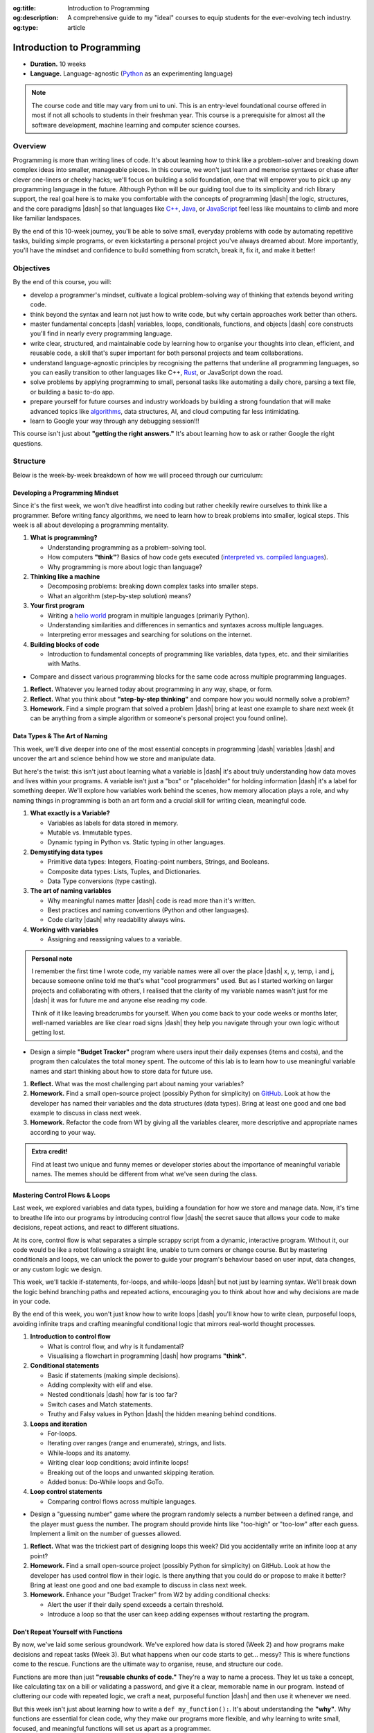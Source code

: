 .. Author: Akshay Mestry <xa@mes3.dev>
.. Created on: Saturday, 8 March 2025
.. Last updated on: Friday, 8 August 2025

:og:title: Introduction to Programming
:og:description: A comprehensive guide to my "ideal" courses to equip students
    for the ever-evolving tech industry.
:og:type: article

.. _course-codex-intro-to-programming:

===============================================================================
Introduction to Programming
===============================================================================

.. author::
    :name: Akshay Mestry
    :email: xa@mes3.dev
    :about: National Louis University
    :avatar: https://avatars.githubusercontent.com/u/90549089?v=4
    :github: https://github.com/xames3
    :linkedin: https://linkedin.com/in/xames3
    :timestamp: Mar 08, 2025

- **Duration.** 10 weeks
- **Language.** Language-agnostic (`Python`_ as an experimenting language)

.. note::

    The course code and title may vary from uni to uni. This is an entry-level
    foundational course offered in most if not all schools to students in
    their freshman year. This course is a prerequisite for almost all the
    software development, machine learning and computer science courses.

-------------------------------------------------------------------------------
Overview
-------------------------------------------------------------------------------

Programming is more than writing lines of code. It's about learning how to
think like a problem-solver and breaking down complex ideas into smaller,
manageable pieces. In this course, we won't just learn and memorise syntaxes
or chase after clever one-liners or cheeky hacks; we'll focus on building a
solid foundation, one that will empower you to pick up any programming
language in the future. Although Python will be our guiding tool due to its
simplicity and rich library support, the real goal here is to make you
comfortable with the concepts of programming |dash| the logic, structures, and
the core paradigms |dash| so that languages like `C++`_, `Java`_, or
`JavaScript`_ feel less like mountains to climb and more like familiar
landspaces.

By the end of this 10-week journey, you'll be able to solve small, everyday
problems with code by automating repetitive tasks, building simple programs, or
even kickstarting a personal project you've always dreamed about. More
importantly, you'll have the mindset and confidence to build something from
scratch, break it, fix it, and make it better!

-------------------------------------------------------------------------------
Objectives
-------------------------------------------------------------------------------

By the end of this course, you will:

- develop a programmer's mindset, cultivate a logical problem-solving way of
  thinking that extends beyond writing code.
- think beyond the syntax and learn not just how to write code, but why
  certain approaches work better than others.
- master fundamental concepts |dash| variables, loops, conditionals,
  functions, and objects |dash| core constructs you'll find in nearly every
  programming language.
- write clear, structured, and maintainable code by learning how to organise
  your thoughts into clean, efficient, and reusable code, a skill that's super important for both personal projects and team collaborations.
- understand language-agnostic principles by recognising the patterns that
  underline all programming languages, so you can easily transition to other
  languages like C++, `Rust`_, or JavaScript down the road.
- solve problems by applying programming to small, personal tasks like
  automating a daily chore, parsing a text file, or building a basic to-do app.
- prepare yourself for future courses and industry workloads by building a
  strong foundation that will make advanced topics like `algorithms`_, data
  structures, AI, and cloud computing far less intimidating.
- learn to Google your way through any debugging session!!!

This course isn't just about **"getting the right answers."** It's about
learning how to ask or rather Google the right questions.

-------------------------------------------------------------------------------
Structure
-------------------------------------------------------------------------------

Below is the week-by-week breakdown of how we will proceed through our
curriculum:

.. _developing-a-programming-mindset:

Developing a Programming Mindset
===============================================================================

Since it's the first week, we won't dive headfirst into coding but rather
cheekily rewire ourselves to think like a programmer. Before writing fancy
algorithms, we need to learn how to break problems into smaller, logical steps.
This week is all about developing a programming mentality.

.. image:: ../assets/hackerman-meme.jpg
    :alt: Hackerman meme from Mr. Robot

.. rubric:: What we'll cover
    :heading-level: 3

#. **What is programming?**

   - Understanding programming as a problem-solving tool.
   - How computers **"think"**? Basics of how code gets executed
     (`interpreted vs. compiled languages`_).
   - Why programming is more about logic than language?

#. **Thinking like a machine**

   - Decomposing problems: breaking down complex tasks into smaller steps.
   - What an algorithm (step-by-step solution) means?

#. **Your first program**

   - Writing a `hello world`_ program in multiple languages (primarily Python).
   - Understanding similarities and differences in semantics and syntaxes
     across multiple languages.
   - Interpreting error messages and searching for solutions on the
     internet.

#. **Building blocks of code**

   - Introduction to fundamental concepts of programming like variables,
     data types, etc. and their similarities with Maths.

.. rubric:: Interactive Hands-On Lab
    :heading-level: 3

- Compare and dissect various programming blocks for the same code across
  multiple programming languages.

.. rubric:: Reflection and Homework
    :heading-level: 3

#. **Reflect.** Whatever you learned today about programming in any way,
   shape, or form.
#. **Reflect.** What you think about **"step-by-step thinking"** and compare
   how you would normally solve a problem?
#. **Homework.** Find a simple program that solved a problem |dash| bring at
   least one example to share next week (it can be anything from a simple
   algorithm or someone's personal project you found online).

.. _data-types-the-art-of-naming:

Data Types & The Art of Naming
===============================================================================

This week, we'll dive deeper into one of the most essential concepts in
programming |dash| variables |dash| and uncover the art and science behind how
we store and manipulate data.

But here's the twist: this isn't just about learning what a variable is |dash|
it's about truly understanding how data moves and lives within your programs.
A variable isn't just a "box" or "placeholder" for holding information |dash|
it's a label for something deeper. We'll explore how variables work behind the
scenes, how memory allocation plays a role, and why naming things in
programming is both an art form and a crucial skill for writing clean,
meaningful code.

.. image:: ../assets/meaningful-variable-name-meme.jpg
    :alt: Pablo variable name meme

.. rubric:: What we'll cover
    :heading-level: 3

#. **What exactly is a Variable?**

   - Variables as labels for data stored in memory.
   - Mutable vs. Immutable types.
   - Dynamic typing in Python vs. Static typing in other languages.

#. **Demystifying data types**

   - Primitive data types: Integers, Floating-point numbers, Strings, and
     Booleans.
   - Composite data types: Lists, Tuples, and Dictionaries.
   - Data Type conversions (type casting).

#. **The art of naming variables**

   - Why meaningful names matter |dash| code is read more than it's written.
   - Best practices and naming conventions (Python and other languages).
   - Code clarity |dash| why readability always wins.

#. **Working with variables**

   - Assigning and reassigning values to a variable.

.. admonition:: Personal note

    I remember the first time I wrote code, my variable names were all over
    the place |dash| x, y, temp, i and j, because someone online told me
    that's what "cool programmers" used. But as I started working on larger
    projects and collaborating with others, I realised that the clarity of my
    variable names wasn't just for me |dash| it was for future me and anyone
    else reading my code.

    Think of it like leaving breadcrumbs for yourself. When you come back to
    your code weeks or months later, well-named variables are like clear road
    signs |dash| they help you navigate through your own logic without getting
    lost.

.. rubric:: Interactive Hands-On Lab
    :heading-level: 3

- Design a simple **"Budget Tracker"** program where users input their daily
  expenses (items and costs), and the program then calculates the total money
  spent. The outcome of this lab is to learn how to use meaningful variable
  names and start thinking about how to store data for future use.

.. rubric:: Reflection and Homework
    :heading-level: 3

#. **Reflect.** What was the most challenging part about naming your
   variables?
#. **Homework.** Find a small open-source project (possibly Python for
   simplicity) on `GitHub`_. Look at how the developer has named their
   variables and the data structures (data types). Bring at least one good and
   one bad example to discuss in class next week.
#. **Homework.** Refactor the code from W1 by giving all the variables
   clearer, more descriptive and appropriate names according to your way.

.. admonition:: Extra credit!

    Find at least two unique and funny memes or developer stories about the
    importance of meaningful variable names. The memes should be different from
    what we've seen during the class.

.. _mastering-control-flows-loops:

Mastering Control Flows & Loops
===============================================================================

Last week, we explored variables and data types, building a foundation for how
we store and manage data. Now, it's time to breathe life into our programs by
introducing control flow |dash| the secret sauce that allows your code to make
decisions, repeat actions, and react to different situations.

At its core, control flow is what separates a simple scrappy script from a
dynamic, interactive program. Without it, our code would be like a robot
following a straight line, unable to turn corners or change course. But by
mastering conditionals and loops, we can unlock the power to guide your
program's behaviour based on user input, data changes, or any custom logic we
design.

This week, we'll tackle if-statements, for-loops, and while-loops |dash| but
not just by learning syntax. We'll break down the logic behind branching paths
and repeated actions, encouraging you to think about how and why decisions are
made in your code.

By the end of this week, you won't just know how to write loops |dash| you'll
know how to write clean, purposeful loops, avoiding infinite traps and crafting
meaningful conditional logic that mirrors real-world thought processes.

.. image:: ../assets/while-loop-interstellar-meme.jpg
    :alt: This is gonna cost us 51 years meme

.. rubric:: What we'll cover
    :heading-level: 3

#. **Introduction to control flow**

   - What is control flow, and why is it fundamental?
   - Visualising a flowchart in programming |dash| how programs **"think"**.

#. **Conditional statements**

   - Basic if statements (making simple decisions).
   - Adding complexity with elif and else.
   - Nested conditionals |dash| how far is too far?
   - Switch cases and Match statements.
   - Truthy and Falsy values in Python |dash| the hidden meaning behind
     conditions.

#. **Loops and iteration**

   - For-loops.
   - Iterating over ranges (range and enumerate), strings, and lists.
   - While-loops and its anatomy.
   - Writing clear loop conditions; avoid infinite loops!
   - Breaking out of the loops and unwanted skipping iteration.
   - Added bonus: Do-While loops and GoTo.

#. **Loop control statements**

   - Comparing control flows across multiple languages.

.. rubric:: Interactive Hands-On Lab
    :heading-level: 3

- Design a "guessing number" game where the program randomly selects a number
  between a defined range, and the player must guess the number. The program
  should provide hints like "too-high" or "too-low" after each guess. Implement
  a limit on the number of guesses allowed.

.. rubric:: Reflection and Homework
    :heading-level: 3

#. **Reflect.** What was the trickiest part of designing loops this week? Did
   you accidentally write an infinite loop at any point?
#. **Homework.** Find a small open-source project (possibly Python for
   simplicity) on GitHub. Look at how the developer has used control flow in
   their logic. Is there anything that you could do or propose to make it
   better? Bring at least one good and one bad example to discuss in class next
   week.
#. **Homework.** Enhance your "Budget Tracker" from W2 by adding conditional
   checks:

   - Alert the user if their daily spend exceeds a certain threshold.
   - Introduce a loop so that the user can keep adding expenses without
     restarting the program.

.. _dont-repeat-yourself-with-functions:

Don't Repeat Yourself with Functions
===============================================================================

By now, we've laid some serious groundwork. We've explored how data is stored
(Week 2) and how programs make decisions and repeat tasks (Week 3). But what
happens when our code starts to get... messy? This is where functions come to
the rescue. Functions are the ultimate way to organise, reuse, and structure
our code.

Functions are more than just **"reusable chunks of code."** They're a way to
name a process. They let us take a concept, like calculating tax on a bill or
validating a password, and give it a clear, memorable name in our program.
Instead of cluttering our code with repeated logic, we craft a neat, purposeful
function |dash| and then use it whenever we need.

But this week isn't just about learning how to write a ``def my_function():``.
It's about understanding the **"why"**. Why functions are essential for clean
code, why they make our programs more flexible, and why learning to write
small, focused, and meaningful functions will set us apart as a programmer.

By the end of this week, we'll not only be able to write basic functions but
also grasp parameters, return values, and scope |dash| the hidden rules that
control what variables live where in your program.

.. image:: ../assets/functions-functions-functions-meme.webp
    :alt: Buzz lightyear and Woody meme

.. rubric:: What we'll cover
    :heading-level: 3

#. **Introduction to functions**

   - What is function, and why do we need them?
   - Real-life analogies.
   - The difference between built-in and user-defined functions.

#. **Defining and calling functions**

   - Basic function syntax in Python and other languages.
   - Defining a function.
   - Calling functions to execute our code.

#. **Function parameters and arguments**

   - Positional arguments, the standard way of passing information.
   - Keyword arguments, when the order doesn't matter.
   - Default arguments.
   - Subtle difference between parameters (placeholders) and arguments (actual
     values).

#. **Return values**

   - The return statement, getting data back from the function.
   - Functions without a return value.
   - Why ``None`` is still a thing?
   - Returning multiple values.

#. **Variable scope**

   - Local vs. Global variables.
   - Why global variables are often a bad idea but necessary in some cases?

.. rubric:: Interactive Hands-On Lab
    :heading-level: 3

- Design a "tip calculator" function which takes a bill amount and tip
  percentage, then returns the total amount to be paid. Next, extend the
  function by adding an optional arguments for splitting the bill, so you can
  calculate what each person pays if you're dining out with friends. Finally,
  extend the function to handle different currencies (passed as a parameter).
- Write a function that takes a list of numbers and returns the largest,
  smallest, and average values. Run the same experiment using the built-in
  functions.

.. rubric:: Reflection and Homework
    :heading-level: 3

#. **Reflect.** Think of a real-world process you personal repeat quite often.
   For instance, something simple as making a cuppa tea, packing bag for
   school, etc. Could you break it into "functions" |dash| small, reusable
   steps?
#. **Homework.** Enhance your "Budget Tracker" from W3 by adding functions:

   - A ``calculate_total()`` function that sums all the expenses.
   - A ``display_summary()`` function that formats and prints a nice report of
     daily or weekly spendings.

.. _Python: https://www.python.org
.. _C++: https://cplusplus.com/doc/tutorial/
.. _Java: https://www.java.com/en/download/help/whatis_java.html
.. _Javascript: https://developer.mozilla.org/en-US/docs/Web/JavaScript
.. _Rust: https://www.rust-lang.org
.. _algorithms: https://www.geeksforgeeks.org/fundamentals-of-algorithms/
.. _interpreted vs. compiled languages: https://stackoverflow.com/a/69371092
.. _hello world: https://en.wikipedia.org/wiki/%22Hello,_World!%22_program
.. _GitHub: https://www.github.com
